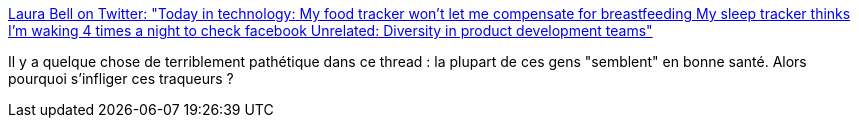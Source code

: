 :jbake-type: post
:jbake-status: published
:jbake-title: Laura Bell on Twitter: "Today in technology: My food tracker won't let me compensate for breastfeeding My sleep tracker thinks I'm waking 4 times a night to check facebook Unrelated: Diversity in product development teams"
:jbake-tags: santé,diversité,informatique,_mois_mai,_année_2019
:jbake-date: 2019-05-21
:jbake-depth: ../
:jbake-uri: shaarli/1558453267000.adoc
:jbake-source: https://nicolas-delsaux.hd.free.fr/Shaarli?searchterm=https%3A%2F%2Ftwitter.com%2Flady_nerd%2Fstatus%2F1130194534950793216&searchtags=sant%C3%A9+diversit%C3%A9+informatique+_mois_mai+_ann%C3%A9e_2019
:jbake-style: shaarli

https://twitter.com/lady_nerd/status/1130194534950793216[Laura Bell on Twitter: "Today in technology: My food tracker won't let me compensate for breastfeeding My sleep tracker thinks I'm waking 4 times a night to check facebook Unrelated: Diversity in product development teams"]

Il y a quelque chose de terriblement pathétique dans ce thread : la plupart de ces gens "semblent" en bonne santé. Alors pourquoi s'infliger ces traqueurs ?
